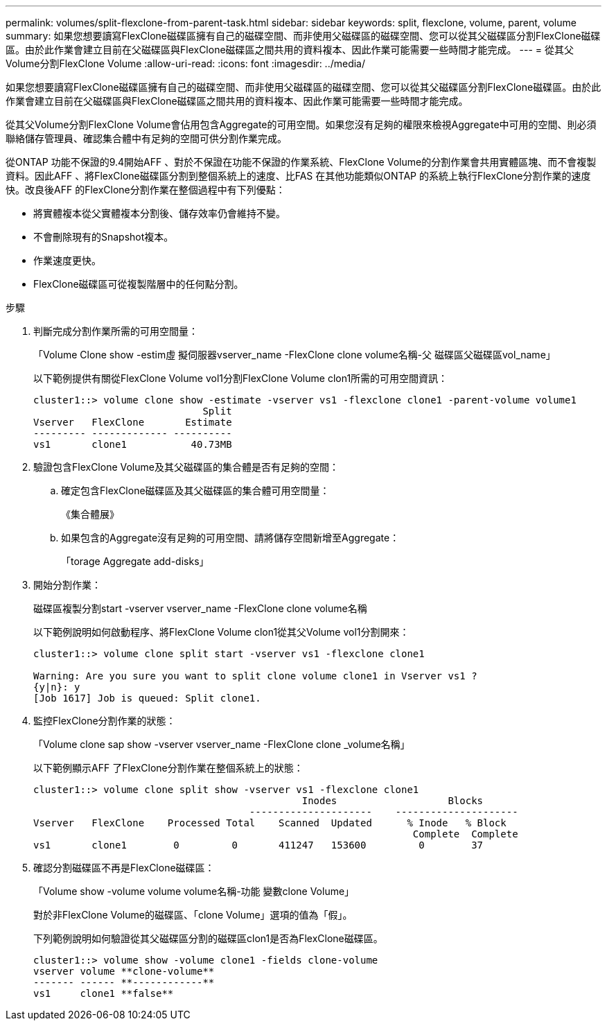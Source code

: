---
permalink: volumes/split-flexclone-from-parent-task.html 
sidebar: sidebar 
keywords: split, flexclone, volume, parent, volume 
summary: 如果您想要讀寫FlexClone磁碟區擁有自己的磁碟空間、而非使用父磁碟區的磁碟空間、您可以從其父磁碟區分割FlexClone磁碟區。由於此作業會建立目前在父磁碟區與FlexClone磁碟區之間共用的資料複本、因此作業可能需要一些時間才能完成。 
---
= 從其父Volume分割FlexClone Volume
:allow-uri-read: 
:icons: font
:imagesdir: ../media/


[role="lead"]
如果您想要讀寫FlexClone磁碟區擁有自己的磁碟空間、而非使用父磁碟區的磁碟空間、您可以從其父磁碟區分割FlexClone磁碟區。由於此作業會建立目前在父磁碟區與FlexClone磁碟區之間共用的資料複本、因此作業可能需要一些時間才能完成。

從其父Volume分割FlexClone Volume會佔用包含Aggregate的可用空間。如果您沒有足夠的權限來檢視Aggregate中可用的空間、則必須聯絡儲存管理員、確認集合體中有足夠的空間可供分割作業完成。

從ONTAP 功能不保證的9.4開始AFF 、對於不保證在功能不保證的作業系統、FlexClone Volume的分割作業會共用實體區塊、而不會複製資料。因此AFF 、將FlexClone磁碟區分割到整個系統上的速度、比FAS 在其他功能類似ONTAP 的系統上執行FlexClone分割作業的速度快。改良後AFF 的FlexClone分割作業在整個過程中有下列優點：

* 將實體複本從父實體複本分割後、儲存效率仍會維持不變。
* 不會刪除現有的Snapshot複本。
* 作業速度更快。
* FlexClone磁碟區可從複製階層中的任何點分割。


.步驟
. 判斷完成分割作業所需的可用空間量：
+
「Volume Clone show -estim虛 擬伺服器vserver_name -FlexClone clone volume名稱-父 磁碟區父磁碟區vol_name」

+
以下範例提供有關從FlexClone Volume vol1分割FlexClone Volume clon1所需的可用空間資訊：

+
[listing]
----
cluster1::> volume clone show -estimate -vserver vs1 -flexclone clone1 -parent-volume volume1
                             Split
Vserver   FlexClone       Estimate
--------- ------------- ----------
vs1       clone1           40.73MB
----
. 驗證包含FlexClone Volume及其父磁碟區的集合體是否有足夠的空間：
+
.. 確定包含FlexClone磁碟區及其父磁碟區的集合體可用空間量：
+
《集合體展》

.. 如果包含的Aggregate沒有足夠的可用空間、請將儲存空間新增至Aggregate：
+
「torage Aggregate add-disks」



. 開始分割作業：
+
磁碟區複製分割start -vserver vserver_name -FlexClone clone volume名稱

+
以下範例說明如何啟動程序、將FlexClone Volume clon1從其父Volume vol1分割開來：

+
[listing]
----
cluster1::> volume clone split start -vserver vs1 -flexclone clone1

Warning: Are you sure you want to split clone volume clone1 in Vserver vs1 ?
{y|n}: y
[Job 1617] Job is queued: Split clone1.
----
. 監控FlexClone分割作業的狀態：
+
「Volume clone sap show -vserver vserver_name -FlexClone clone _volume名稱」

+
以下範例顯示AFF 了FlexClone分割作業在整個系統上的狀態：

+
[listing]
----
cluster1::> volume clone split show -vserver vs1 -flexclone clone1
                                              Inodes                   Blocks
                                     ---------------------    ---------------------
Vserver   FlexClone    Processed Total    Scanned  Updated      % Inode   % Block
                                                                 Complete  Complete
vs1       clone1        0         0       411247   153600         0        37
----
. 確認分割磁碟區不再是FlexClone磁碟區：
+
「Volume show -volume volume volume名稱-功能 變數clone Volume」

+
對於非FlexClone Volume的磁碟區、「clone Volume」選項的值為「假」。

+
下列範例說明如何驗證從其父磁碟區分割的磁碟區clon1是否為FlexClone磁碟區。

+
[listing]
----
cluster1::> volume show -volume clone1 -fields clone-volume
vserver volume **clone-volume**
------- ------ **------------**
vs1     clone1 **false**
----

